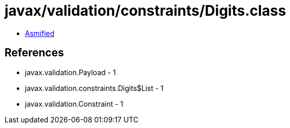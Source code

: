 = javax/validation/constraints/Digits.class

 - link:Digits-asmified.java[Asmified]

== References

 - javax.validation.Payload - 1
 - javax.validation.constraints.Digits$List - 1
 - javax.validation.Constraint - 1
